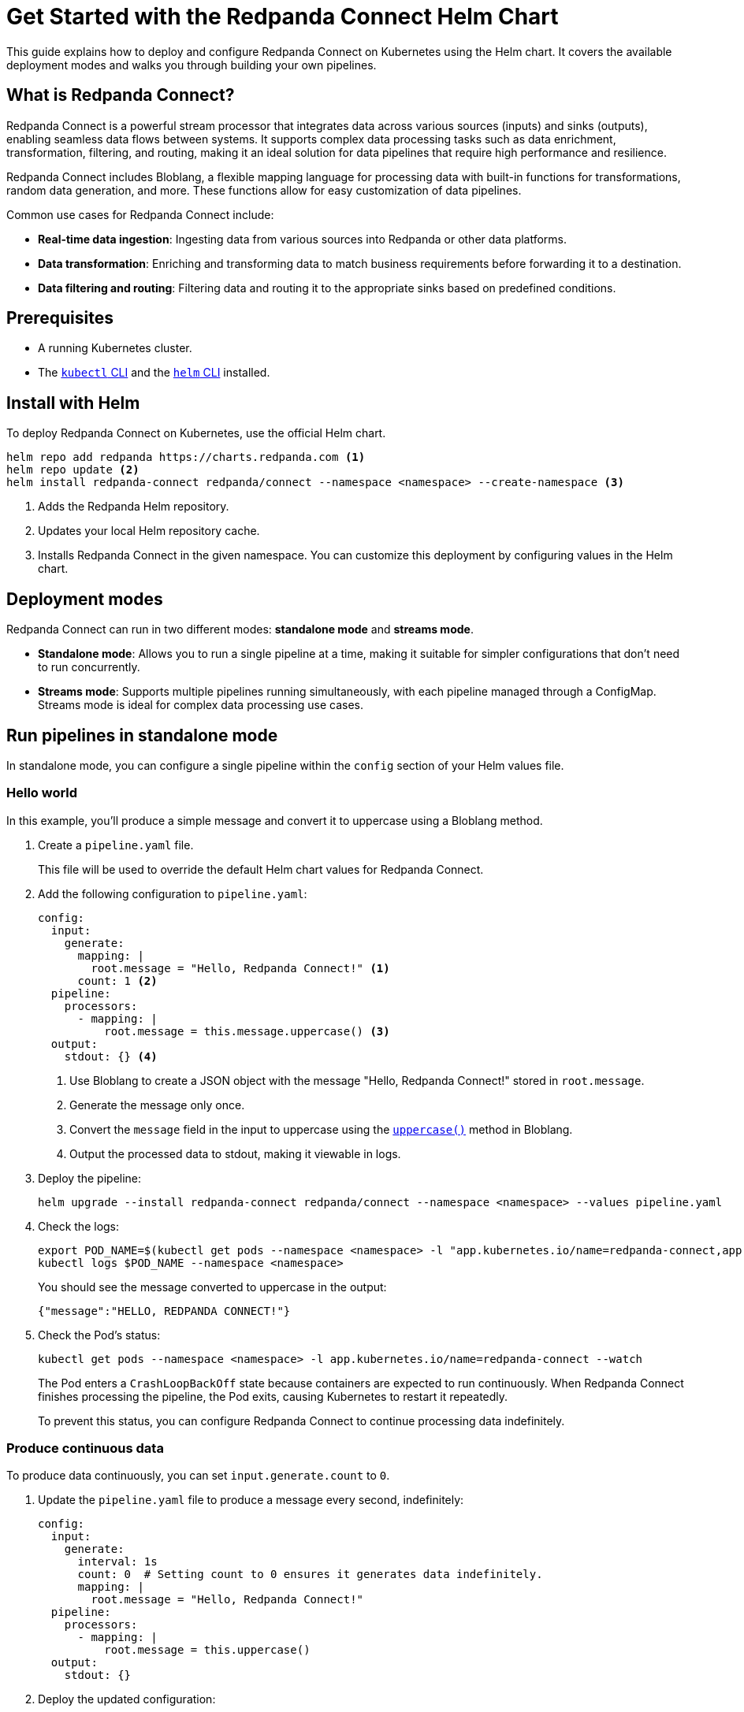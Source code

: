 = Get Started with the Redpanda Connect Helm Chart
:description: Deploy Redpanda Connect on Kubernetes using Helm.
:page-aliases: get-started:helm-chart.adoc

This guide explains how to deploy and configure Redpanda Connect on Kubernetes using the Helm chart. It covers the available deployment modes and walks you through building your own pipelines.

== What is Redpanda Connect?

Redpanda Connect is a powerful stream processor that integrates data across various sources (inputs) and sinks (outputs), enabling seamless data flows between systems. It supports complex data processing tasks such as data enrichment, transformation, filtering, and routing, making it an ideal solution for data pipelines that require high performance and resilience.

Redpanda Connect includes Bloblang, a flexible mapping language for processing data with built-in functions for transformations, random data generation, and more. These functions allow for easy customization of data pipelines.

Common use cases for Redpanda Connect include:

* **Real-time data ingestion**: Ingesting data from various sources into Redpanda or other data platforms.
* **Data transformation**: Enriching and transforming data to match business requirements before forwarding it to a destination.
* **Data filtering and routing**: Filtering data and routing it to the appropriate sinks based on predefined conditions.

== Prerequisites

* A running Kubernetes cluster.
* The https://kubernetes.io/docs/tasks/tools/[`kubectl` CLI] and the https://helm.sh/docs/intro/install/[`helm` CLI] installed.

== Install with Helm

To deploy Redpanda Connect on Kubernetes, use the official Helm chart.

[source,bash]
----
helm repo add redpanda https://charts.redpanda.com <1>
helm repo update <2>
helm install redpanda-connect redpanda/connect --namespace <namespace> --create-namespace <3>
----

<1> Adds the Redpanda Helm repository.
<2> Updates your local Helm repository cache.
<3> Installs Redpanda Connect in the given namespace. You can customize this deployment by configuring values in the Helm chart.

== Deployment modes

Redpanda Connect can run in two different modes: **standalone mode** and **streams mode**.

* **Standalone mode**: Allows you to run a single pipeline at a time, making it suitable for simpler configurations that don't need to run concurrently.
* **Streams mode**: Supports multiple pipelines running simultaneously, with each pipeline managed through a ConfigMap. Streams mode is ideal for complex data processing use cases.

== Run pipelines in standalone mode

In standalone mode, you can configure a single pipeline within the `config` section of your Helm values file.

=== Hello world

In this example, you'll produce a simple message and convert it to uppercase using a Bloblang method.

. Create a `pipeline.yaml` file.
+
This file will be used to override the default Helm chart values for Redpanda Connect.

. Add the following configuration to `pipeline.yaml`:
+
[source,yaml]
----
config:
  input:
    generate:
      mapping: |
        root.message = "Hello, Redpanda Connect!" <1>
      count: 1 <2>
  pipeline:
    processors:
      - mapping: |
          root.message = this.message.uppercase() <3>
  output:
    stdout: {} <4>
----
<1> Use Bloblang to create a JSON object with the message "Hello, Redpanda Connect!" stored in `root.message`.
<2> Generate the message only once.
<3> Convert the `message` field in the input to uppercase using the xref:guides:bloblang/methods.adoc#uppercase[`uppercase()`] method in Bloblang.
<4> Output the processed data to stdout, making it viewable in logs.

. Deploy the pipeline:
+
[source,bash]
----
helm upgrade --install redpanda-connect redpanda/connect --namespace <namespace> --values pipeline.yaml
----

. Check the logs:
+
[,bash]
----
export POD_NAME=$(kubectl get pods --namespace <namespace> -l "app.kubernetes.io/name=redpanda-connect,app.kubernetes.io/instance=redpanda-connect" -o jsonpath="{.items[0].metadata.name}")
kubectl logs $POD_NAME --namespace <namespace>
----
+
You should see the message converted to uppercase in the output:
+
[,json]
----
{"message":"HELLO, REDPANDA CONNECT!"}
----

. Check the Pod's status:
+
[source,bash]
----
kubectl get pods --namespace <namespace> -l app.kubernetes.io/name=redpanda-connect --watch
----
+
The Pod enters a `CrashLoopBackOff` state because containers are expected to run continuously. When Redpanda Connect finishes processing the pipeline, the Pod exits, causing Kubernetes to restart it repeatedly.
+
To prevent this status, you can configure Redpanda Connect to continue processing data indefinitely.

=== Produce continuous data

To produce data continuously, you can set `input.generate.count` to `0`.

. Update the `pipeline.yaml` file to produce a message every second, indefinitely:
+
[source,yaml]
----
config:
  input:
    generate:
      interval: 1s
      count: 0  # Setting count to 0 ensures it generates data indefinitely.
      mapping: |
        root.message = "Hello, Redpanda Connect!"
  pipeline:
    processors:
      - mapping: |
          root.message = this.uppercase()
  output:
    stdout: {}
----

. Deploy the updated configuration:
+
[source,bash]
----
helm upgrade --install redpanda-connect redpanda/connect --namespace <namespace> --values pipeline.yaml
----

. Watch the logs:
+
[,bash]
----
export POD_NAME=$(kubectl get pods --namespace <namespace> -l "app.kubernetes.io/name=redpanda-connect,app.kubernetes.io/instance=redpanda-connect" -o jsonpath="{.items[0].metadata.name}")
kubectl logs $POD_NAME --namespace <namespace> -f
----
+
You should see in the logs that Redpanda Connect is producing the same message every second and its being converted to uppercase:
+
[source,json,role="no-copy"]
----
{"message": "HELLO, REDPANDA CONNECT!"}
{"message": "HELLO, REDPANDA CONNECT!"}
{"message": "HELLO, REDPANDA CONNECT!"}
----

. Check the Pod's status:
+
[source,bash]
----
kubectl get pods --namespace <namespace> -l app.kubernetes.io/name=redpanda-connect --watch
----
+
The Pod should now be running without entering a `CrashLoopBackOff` state, as the `generate` input continuously feeds new data to the pipeline, preventing it from terminating.

=== Simulate realistic data streams

To make the output more realistic, use some Bloblang functions to generate varied data such as random names and emails.

. Update the `pipeline.yaml` file to generate some realistic user data.
+
[source,yaml]
----
config:
  input:
    generate:
      interval: 1s
      count: 0
      mapping: |
        # Store the generated names in variables
        let first_name = fake("first_name")
        let last_name = fake("last_name")

        # Build the message
        root.user_id = counter()
        root.name = ($first_name + " " + $last_name)
        root.timestamp = now()
  pipeline:
    processors:
      - mapping: |
          root.name = this.name.uppercase()
  output:
    stdout: {}
----
+
This configuration generates a JSON object with:
+
- `user_id`: A unique identifier for each record, generated using the xref:guides:bloblang/functions.adoc#counter[`counter()`] function.
- `name`: A randomly generated first and last name, using the xref:guides:bloblang/functions.adoc#fake[`fake()`] function. The first and last names are stored in variables and referenced using the `$<variable-name>` syntax.
- `timestamp`: The current timestamp at the time of generation, using the xref:guides:bloblang/functions.adoc#now[`now()`] function.

. Deploy the updated configuration:
+
[source,bash]
----
helm upgrade --install redpanda-connect redpanda/connect --namespace <namespace> --values pipeline.yaml
----

. Watch the logs:
+
[,bash]
----
export POD_NAME=$(kubectl get pods --namespace <namespace> -l "app.kubernetes.io/name=redpanda-connect,app.kubernetes.io/instance=redpanda-connect" -o jsonpath="{.items[0].metadata.name}")
kubectl logs $POD_NAME --namespace <namespace> -f
----
+
You should see logs showing JSON objects similar to the following, with names in uppercase:
+
[source,json,role="no-copy"]
----
{"name":"ZOIE SIPES"}
{"name":"LORENA KERTZMANN"}
{"name":"DALLAS BOYER"}
{"name":"LOUIE WILDERMAN"}
{"name":"EMILIA KOEPP"}
{"name":"KALEIGH PACOCHA"}
----

=== Process data from a file input

To configure a pipeline that reads data from a file, first store the data in a ConfigMap. This ConfigMap will be mounted into the Redpanda Connect Pod, allowing it to read the file directly.

. Create a ConfigMap to provide the input data that Redpanda Connect will read. This example ConfigMap contains a JSON object with example user data:
+
[source,bash]
----
kubectl create configmap connect-input --from-literal=input-data='{"name": "Redpanda Connect", "email": "rp.connect@example.com"}' --namespace <namespace>
----
+
This ConfigMap will act as the source for the file-based input in Redpanda Connect, allowing the pipeline to read and process this structured JSON data.

. Update the `pipeline.yaml` file to read data from the file mounted by the ConfigMap:
+
.`pipeline.yaml`
[source,yaml]
----
extraVolumes:
  - name: input-config
    configMap:
      name: connect-input
extraVolumeMounts:
  - name: input-config
    mountPath: /input <1>
    subPath: input-data
config:
  input:
    file:
      paths:
        - "/input" <1>
  pipeline:
    processors:
      - mapping: |
          root.name = this.name.uppercase()
  output:
    stdout: {}
----
+
<1> For the input, use the contents of the file at the path where the ConfigMap data is mounted.

. Deploy the pipeline:
+
[source,bash]
----
helm upgrade --install redpanda-connect redpanda/connect --namespace <namespace> --values pipeline.yaml
----

. Check the logs:
+
[,bash]
----
export POD_NAME=$(kubectl get pods --namespace <namespace> -l "app.kubernetes.io/name=redpanda-connect,app.kubernetes.io/instance=redpanda-connect" -o jsonpath="{.items[0].metadata.name}")
kubectl logs $POD_NAME --namespace <namespace>
----
+
You should see the username converted to uppercase in the output:
+
[,json]
----
{"name":"REDPANDA CONNECT"}
----

== Run multiple pipelines in streams mode

In streams mode, each pipeline, defined in separate YAML files, runs simultaneously, making this mode ideal for high-throughput applications. All the YAML files must be bundled together into a ConfigMap that you can pass to Redpanda Connect.

. Define your pipeline configurations in the following separate YAML files:
+
.`woof.yaml`
[source,yaml]
----
input:
  generate:
    mapping: root = "woof" # Generates a message with the word "woof" at regular intervals.
    interval: 5s
    count: 0
output:
  stdout:
    codec: lines # Outputs each message as a new line in stdout.
----
+
.`meow.yaml`
[source,yaml]
----
input:
  generate:
    mapping: root = "meow" # Generates a message with the word "meow" at regular intervals.
    interval: 2s
    count: 0
output:
  stdout:
    codec: lines # Outputs each message as a new line in stdout.
----

. Bundle the configuration files into a ConfigMap, which Redpanda Connect will reference:
+
[source,bash]
----
kubectl create configmap connect-streams --from-file=woof.yaml --from-file=meow.yaml --namespace <namespace>
----

. Configure Redpanda Connect in streams mode and specify the name of the ConfigMap to use:
+
.`connect.yaml`
[source,yaml]
----
streams:
  enabled: true <1>
  streamsConfigMap: "connect-streams" <2>
----
+
<1> Enable streams mode in Redpanda Connect.
<2> Use the given ConfigMap as the pipeline configuration.

. Deploy the chart:
+
[source,bash]
----
helm upgrade --install redpanda-connect redpanda/connect --namespace <namespace> --values connect.yaml
----

. Watch the logs:
+
[,bash]
----
export POD_NAME=$(kubectl get pods --namespace <namespace> -l "app.kubernetes.io/name=redpanda-connect,app.kubernetes.io/instance=redpanda-connect" -o jsonpath="{.items[0].metadata.name}")
kubectl logs $POD_NAME --namespace <namespace> -f
----
+
You should see logs showing a combination of outputs from both pipelines:
+
[.no-copy]
----
woof
meow
meow
meow
woof
meow
meow
----

=== Update the pipeline in streams mode

To update a pipeline in streams mode:

. Modify one of the configuration files locally.
+
.`woof.yaml`
[source,yaml]
----
# Updated woof.yaml
input:
  generate:
    mapping: root = "bark"  # Updated to generate a message with the word "bark" instead of "woof."
    interval: 5s
    count: 0
output:
  stdout:
    codec: lines
----

. Update the ConfigMap with the modified file:
+
[source,bash]
----
kubectl create configmap connect-streams --from-file=woof.yaml --from-file=meow.yaml --namespace <namespace> --dry-run=client -o yaml | kubectl apply -f -
----

. Restart the Deployment:
+
[source,bash]
----
kubectl rollout restart deployment/redpanda-connect --namespace <namespace>
----

=== Global configuration

When deploying Redpanda Connect in streams mode, you can configure global tracing, logging, and HTTP settings to apply across all pipelines. Specify these in your `values.yaml` overrides under the `metrics`, `logger`, and `tracing` sections.

[source,yaml]
----
metrics:
  prometheus: {} # Enable Prometheus metrics collection.

tracing:
  openTelemetry:
    http: [] # Configure OpenTelemetry HTTP tracing.
    grpc: []
    tags: {}

logger:
  level: INFO # Set logging level (e.g., INFO, DEBUG).
  static_fields:
    '@service': redpanda-connect # Add static fields to logs for better traceability.
----

== Access the HTTP server on Redpanda Connect

To manage and monitor Redpanda Connect, you can use its HTTP server, which provides useful endpoints for version checking, pipeline management, and more. By default, Redpanda Connect exposes this server using a Kubernetes ClusterIP Service, accessible only within the cluster.

. Forward the ports of the ClusterIP Service to your local device:
+
[source,bash]
----
kubectl port-forward svc/redpanda-connect 8080:80 --namespace <namespace>
----

. Access the HTTP server locally. For example, to check the Redpanda Connect version, run:
+
[,bash]
----
curl http://localhost:8080/version
----
+
Example output:
+
[,json]
----
{
  "version": "v4.38.0",
  "built": "2024-10-17T09:27:42Z"
}
----

You can also configure external access using a LoadBalancer Service or an Ingress. See the link:https://github.com/redpanda-data/helm-charts/blob/main/charts/connect/values.yaml#L79C1-L107C31[Helm values] for more details.

== Uninstall Redpanda Connect

To remove Redpanda Connect and all related resources from your Kubernetes cluster, use the following command to uninstall the chart:

[,bash]
----
helm uninstall redpanda-connect --namespace <namespace>
----

This command deletes all resources created by the Helm chart, including Deployments and Services.

Uninstalling the chart does not delete the ConfigMaps that you manually created outside of the Helm chart. To delete these ConfigMaps, do the following:

[,bash]
----
kubectl delete configmap connect-streams connect-input --namespace <namespace>
----

== Next steps

* Learn more about xref:guides:bloblang/walkthrough.adoc[Bloblang], the mapping language for processing data in Redpanda Connect.
* Try more hands-on examples with one of the xref:cookbooks:index.adoc[Cookbooks].

== Suggested reading

* xref:guides:streams_mode/about.adoc[Streams mode]
* xref:components:inputs/about.adoc[Inputs]
* xref:components:processors/about.adoc[Processors]
* xref:components:outputs/about.adoc[Outputs]
* xref:components:http/about.adoc[HTTP server]
* link:https://github.com/redpanda-data/helm-charts/blob/main/charts/connect/values.yaml[Helm values]
